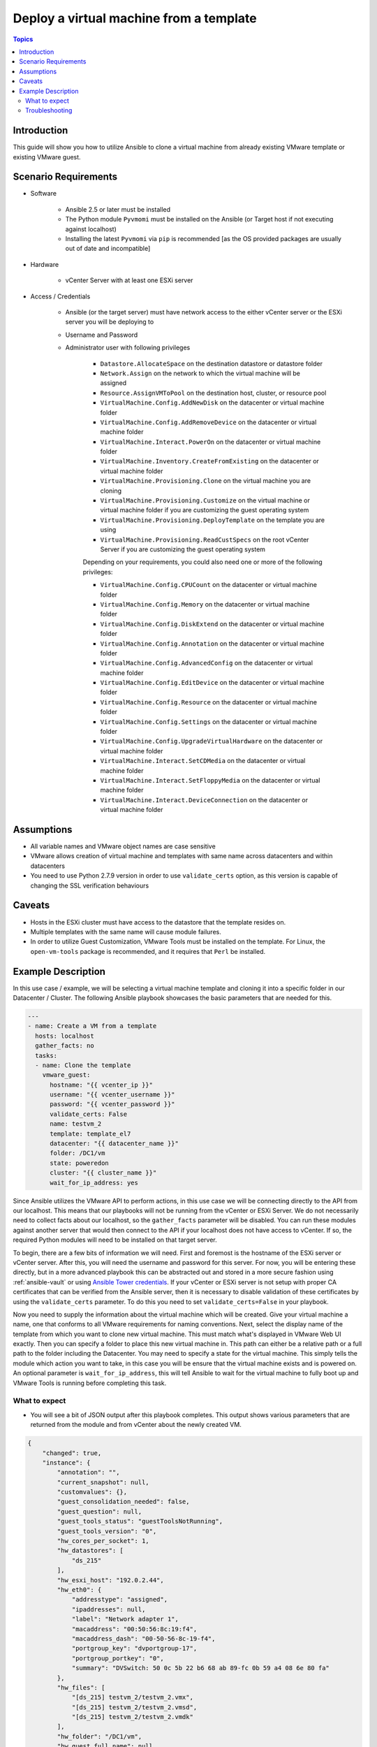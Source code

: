 .. _vmware_guest_from_template:

****************************************
Deploy a virtual machine from a template
****************************************

.. contents:: Topics

Introduction
============

This guide will show you how to utilize Ansible to clone a virtual machine from already existing VMware template or existing VMware guest.

Scenario Requirements
=====================

* Software

    * Ansible 2.5 or later must be installed

    * The Python module ``Pyvmomi`` must be installed on the Ansible (or Target host if not executing against localhost)

    * Installing the latest ``Pyvmomi`` via ``pip`` is recommended [as the OS provided packages are usually out of date and incompatible]

* Hardware

    * vCenter Server with at least one ESXi server

* Access / Credentials

    * Ansible (or the target server) must have network access to the either vCenter server or the ESXi server you will be deploying to

    * Username and Password

    * Administrator user with following privileges

        - ``Datastore.AllocateSpace`` on the destination datastore or datastore folder
        - ``Network.Assign`` on the network to which the virtual machine will be assigned
        - ``Resource.AssignVMToPool`` on the destination host, cluster, or resource pool
        - ``VirtualMachine.Config.AddNewDisk`` on the datacenter or virtual machine folder
        - ``VirtualMachine.Config.AddRemoveDevice`` on the datacenter or virtual machine folder
        - ``VirtualMachine.Interact.PowerOn`` on the datacenter or virtual machine folder
        - ``VirtualMachine.Inventory.CreateFromExisting`` on the datacenter or virtual machine folder
        - ``VirtualMachine.Provisioning.Clone`` on the virtual machine you are cloning
        - ``VirtualMachine.Provisioning.Customize`` on the virtual machine or virtual machine folder if you are customizing the guest operating system
        - ``VirtualMachine.Provisioning.DeployTemplate`` on the template you are using
        - ``VirtualMachine.Provisioning.ReadCustSpecs`` on the root vCenter Server if you are customizing the guest operating system
        
        Depending on your requirements, you could also need one or more of the following privileges: 

        - ``VirtualMachine.Config.CPUCount`` on the datacenter or virtual machine folder
        - ``VirtualMachine.Config.Memory`` on the datacenter or virtual machine folder
        - ``VirtualMachine.Config.DiskExtend`` on the datacenter or virtual machine folder
        - ``VirtualMachine.Config.Annotation`` on the datacenter or virtual machine folder
        - ``VirtualMachine.Config.AdvancedConfig`` on the datacenter or virtual machine folder
        - ``VirtualMachine.Config.EditDevice`` on the datacenter or virtual machine folder
        - ``VirtualMachine.Config.Resource`` on the datacenter or virtual machine folder
        - ``VirtualMachine.Config.Settings`` on the datacenter or virtual machine folder
        - ``VirtualMachine.Config.UpgradeVirtualHardware`` on the datacenter or virtual machine folder
        - ``VirtualMachine.Interact.SetCDMedia`` on the datacenter or virtual machine folder
        - ``VirtualMachine.Interact.SetFloppyMedia`` on the datacenter or virtual machine folder
        - ``VirtualMachine.Interact.DeviceConnection`` on the datacenter or virtual machine folder

Assumptions
===========

- All variable names and VMware object names are case sensitive
- VMware allows creation of virtual machine and templates with same name across datacenters and within datacenters
- You need to use Python 2.7.9 version in order to use ``validate_certs`` option, as this version is capable of changing the SSL verification behaviours

Caveats
=======

- Hosts in the ESXi cluster must have access to the datastore that the template resides on.
- Multiple templates with the same name will cause module failures.
- In order to utilize Guest Customization, VMware Tools must be installed on the template. For Linux, the ``open-vm-tools`` package is recommended, and it requires that ``Perl`` be installed.


Example Description
===================

In this use case / example, we will be selecting a virtual machine template and cloning it into a specific folder in our Datacenter / Cluster.  The following Ansible playbook showcases the basic parameters that are needed for this.

.. code-block:: yaml

    ---
    - name: Create a VM from a template
      hosts: localhost
      gather_facts: no
      tasks:
      - name: Clone the template
        vmware_guest:
          hostname: "{{ vcenter_ip }}"
          username: "{{ vcenter_username }}"
          password: "{{ vcenter_password }}"
          validate_certs: False
          name: testvm_2
          template: template_el7
          datacenter: "{{ datacenter_name }}"
          folder: /DC1/vm
          state: poweredon
          cluster: "{{ cluster_name }}"
          wait_for_ip_address: yes


Since Ansible utilizes the VMware API to perform actions, in this use case we will be connecting directly to the API from our localhost. This means that our playbooks will not be running from the vCenter or ESXi Server. We do not necessarily need to collect facts about our localhost, so the ``gather_facts`` parameter will be disabled. You can run these modules against another server that would then connect to the API if your localhost does not have access to vCenter. If so, the required Python modules will need to be installed on that target server.

To begin, there are a few bits of information we will need. First and foremost is the hostname of the ESXi server or vCenter server. After this, you will need the username and password for this server. For now, you will be entering these directly, but in a more advanced playbook this can be abstracted out and stored in a more secure fashion using  :ref:`ansible-vault` or using `Ansible Tower credentials <https://docs.ansible.com/ansible-tower/latest/html/userguide/credentials.html>`_. If your vCenter or ESXi server is not setup with proper CA certificates that can be verified from the Ansible server, then it is necessary to disable validation of these certificates by using the ``validate_certs`` parameter. To do this you need to set ``validate_certs=False`` in your playbook.

Now you need to supply the information about the virtual machine which will be created. Give your virtual machine a name, one that conforms to all VMware requirements for naming conventions.  Next, select the display name of the template from which you want to clone new virtual machine. This must match what's displayed in VMware Web UI exactly. Then you can specify a folder to place this new virtual machine in. This path can either be a relative path or a full path to the folder including the Datacenter. You may need to specify a state for the virtual machine.  This simply tells the module which action you want to take, in this case you will be ensure that the virtual machine exists and is powered on.  An optional parameter is ``wait_for_ip_address``, this will tell Ansible to wait for the virtual machine to fully boot up and VMware Tools is running before completing this task.


What to expect
--------------

- You will see a bit of JSON output after this playbook completes. This output shows various parameters that are returned from the module and from vCenter about the newly created VM.

.. code-block:: yaml

    {
        "changed": true,
        "instance": {
            "annotation": "",
            "current_snapshot": null,
            "customvalues": {},
            "guest_consolidation_needed": false,
            "guest_question": null,
            "guest_tools_status": "guestToolsNotRunning",
            "guest_tools_version": "0",
            "hw_cores_per_socket": 1,
            "hw_datastores": [
                "ds_215"
            ],
            "hw_esxi_host": "192.0.2.44",
            "hw_eth0": {
                "addresstype": "assigned",
                "ipaddresses": null,
                "label": "Network adapter 1",
                "macaddress": "00:50:56:8c:19:f4",
                "macaddress_dash": "00-50-56-8c-19-f4",
                "portgroup_key": "dvportgroup-17",
                "portgroup_portkey": "0",
                "summary": "DVSwitch: 50 0c 5b 22 b6 68 ab 89-fc 0b 59 a4 08 6e 80 fa"
            },
            "hw_files": [
                "[ds_215] testvm_2/testvm_2.vmx",
                "[ds_215] testvm_2/testvm_2.vmsd",
                "[ds_215] testvm_2/testvm_2.vmdk"
            ],
            "hw_folder": "/DC1/vm",
            "hw_guest_full_name": null,
            "hw_guest_ha_state": null,
            "hw_guest_id": null,
            "hw_interfaces": [
                "eth0"
            ],
            "hw_is_template": false,
            "hw_memtotal_mb": 512,
            "hw_name": "testvm_2",
            "hw_power_status": "poweredOff",
            "hw_processor_count": 2,
            "hw_product_uuid": "420cb25b-81e8-8d3b-dd2d-a439ee54fcc5",
            "hw_version": "vmx-13",
            "instance_uuid": "500cd53b-ed57-d74e-2da8-0dc0eddf54d5",
            "ipv4": null,
            "ipv6": null,
            "module_hw": true,
            "snapshots": []
        },
        "invocation": {
            "module_args": {
                "annotation": null,
                "cdrom": {},
                "cluster": "DC1_C1",
                "customization": {},
                "customization_spec": null,
                "customvalues": [],
                "datacenter": "DC1",
                "disk": [],
                "esxi_hostname": null,
                "folder": "/DC1/vm",
                "force": false,
                "guest_id": null,
                "hardware": {},
                "hostname": "192.0.2.44",
                "is_template": false,
                "linked_clone": false,
                "name": "testvm_2",
                "name_match": "first",
                "networks": [],
                "password": "VALUE_SPECIFIED_IN_NO_LOG_PARAMETER",
                "port": 443,
                "resource_pool": null,
                "snapshot_src": null,
                "state": "present",
                "state_change_timeout": 0,
                "template": "template_el7",
                "username": "administrator@vsphere.local",
                "uuid": null,
                "validate_certs": false,
                "vapp_properties": [],
                "wait_for_ip_address": true
            }
        }
    }

- State is changed to ``True`` which notifies that the virtual machine is built using given template. The module will not complete until the clone task in VMware is finished. This can take some time depending on your environment.

- If you utilize the ``wait_for_ip_address`` parameter, then it will also increase the clone time as it will wait until virtual machine boots into the OS and an IP Address has been assigned to the given NIC.



Troubleshooting
---------------

Things to inspect

- Check if the values provided for username and password are correct
- Check if the datacenter you provided is available
- Check if the template specified exists and you have permissions to access the datastore
- Ensure the full folder path you specified already exists. It will not create folders automatically for you

